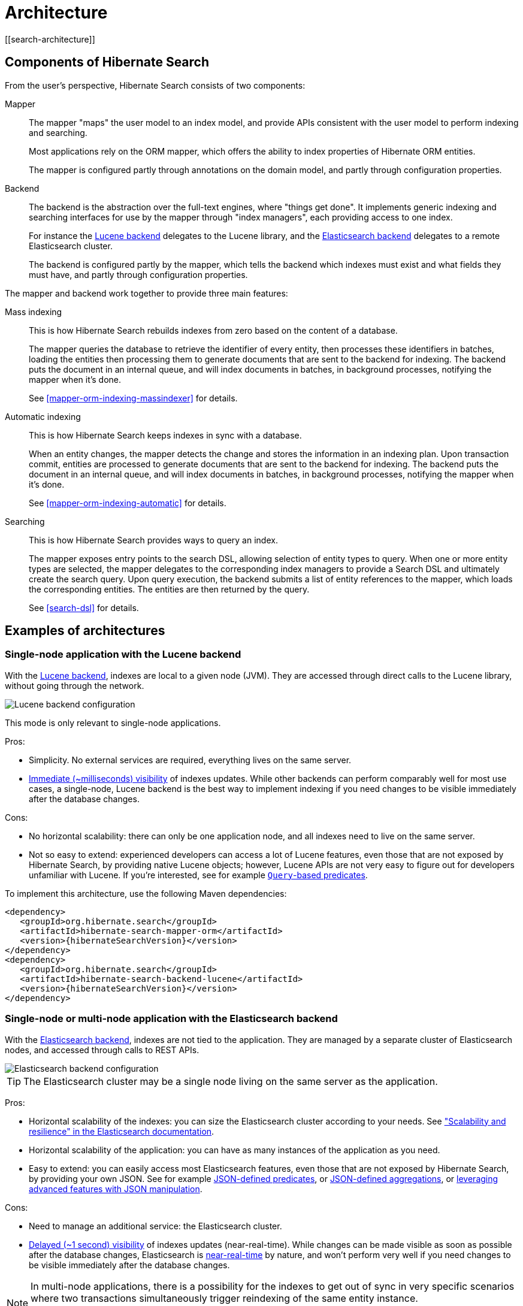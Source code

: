 [[architecture]]
= Architecture
// Search 5 anchors backward compatibility
[[search-architecture]]

[[architecture-hsearch-components]]
== Components of Hibernate Search
// Search 5 anchors backward compatibility
[[_overview]]

From the user's perspective, Hibernate Search consists of two components:

Mapper:: The mapper "maps" the user model to an index model,
and provide APIs consistent with the user model to perform indexing and searching.
+
Most applications rely on the ORM mapper,
which offers the ability to index properties of Hibernate ORM entities.
+
The mapper is configured partly through annotations on the domain model,
and partly through configuration properties.
Backend:: The backend is the abstraction over the full-text engines, where "things get done".
It implements generic indexing and searching interfaces for use by the mapper
through "index managers", each providing access to one index.
+
For instance the <<backend-lucene,Lucene backend>> delegates to the Lucene library,
and the <<backend-elasticsearch,Elasticsearch backend>> delegates to a remote Elasticsearch cluster.
+
The backend is configured partly by the mapper,
which tells the backend which indexes must exist and what fields they must have,
and partly through configuration properties.

The mapper and backend work together to provide three main features:

Mass indexing::
This is how Hibernate Search rebuilds indexes from zero based on the content of a database.
+
The mapper queries the database to retrieve the identifier of every entity,
then processes these identifiers in batches,
loading the entities then processing them to generate documents that are sent to the backend for indexing.
The backend puts the document in an internal queue, and will index documents in batches, in background processes,
notifying the mapper when it's done.
+
See <<mapper-orm-indexing-massindexer>> for details.
Automatic indexing::
This is how Hibernate Search keeps indexes in sync with a database.
+
When an entity changes, the mapper detects the change and stores the information in an indexing plan.
Upon transaction commit, entities are processed to generate documents that are sent to the backend for indexing.
The backend puts the document in an internal queue, and will index documents in batches, in background processes,
notifying the mapper when it's done.
+
See <<mapper-orm-indexing-automatic>> for details.
Searching::
This is how Hibernate Search provides ways to query an index.
+
The mapper exposes entry points to the search DSL, allowing selection of entity types to query.
When one or more entity types are selected,
the mapper delegates to the corresponding index managers to provide a Search DSL
and ultimately create the search query.
Upon query execution, the backend submits a list of entity references to the mapper,
which loads the corresponding entities.
The entities are then returned by the query.
+
See <<search-dsl>> for details.

[[architecture-examples]]
== Examples of architectures
// Search 5 anchors backward compatibility
[[_backend]]

[[architecture-examples-lucene]]
=== Single-node application with the Lucene backend
// Search 5 anchors backward compatibility
[[_lucene]]

With the <<backend-lucene,Lucene backend>>, indexes are local to a given node (JVM).
They are accessed through direct calls to the Lucene library,
without going through the network.

image::lucene-backend.png[Lucene backend configuration]

This mode is only relevant to single-node applications.

Pros:

* Simplicity. No external services are required, everything lives on the same server.
* <<backend-lucene-io-refresh,Immediate (~milliseconds) visibility>> of indexes updates.
While other backends can perform comparably well for most use cases,
a single-node, Lucene backend is the best way to implement indexing
if you need changes to be visible immediately after the database changes.

Cons:

* No horizontal scalability: there can only be one application node,
and all indexes need to live on the same server.
* Not so easy to extend: experienced developers can access a lot of Lucene features,
even those that are not exposed by Hibernate Search, by providing native Lucene objects;
however, Lucene APIs are not very easy to figure out for developers unfamiliar with Lucene.
If you're interested, see for example <<search-dsl-predicate-extensions-lucene-from-lucene-query,`Query`-based predicates>>.

To implement this architecture, use the following Maven dependencies:

[source, XML, subs="+attributes"]
----
<dependency>
   <groupId>org.hibernate.search</groupId>
   <artifactId>hibernate-search-mapper-orm</artifactId>
   <version>{hibernateSearchVersion}</version>
</dependency>
<dependency>
   <groupId>org.hibernate.search</groupId>
   <artifactId>hibernate-search-backend-lucene</artifactId>
   <version>{hibernateSearchVersion}</version>
</dependency>
----

[[architecture-examples-elasticsearch]]
=== Single-node or multi-node application with the Elasticsearch backend
// Search 5 anchors backward compatibility
[[_elasticsearch]]

With the <<backend-elasticsearch,Elasticsearch backend>>, indexes are not tied to the application.
They are managed by a separate cluster of Elasticsearch nodes,
and accessed through calls to REST APIs.

image::elasticsearch-backend.png[Elasticsearch backend configuration]

TIP: The Elasticsearch cluster may be a single node living on the same server as the application.

Pros:

* Horizontal scalability of the indexes: you can size the Elasticsearch cluster according to your needs.
See link:{elasticsearchDocUrl}/scalability.html["Scalability and resilience" in the Elasticsearch documentation].
* Horizontal scalability of the application: you can have as many instances of the application as you need.
* Easy to extend: you can easily access most Elasticsearch features,
even those that are not exposed by Hibernate Search, by providing your own JSON.
See for example <<search-dsl-predicate-extensions-elasticsearch-from-json,JSON-defined predicates>>,
or <<search-dsl-aggregation-extensions-elasticsearch-from-json,JSON-defined aggregations>>,
or <<search-dsl-query-elasticsearch-json,leveraging advanced features with JSON manipulation>>.

Cons:

* Need to manage an additional service: the Elasticsearch cluster.
* <<backend-elasticsearch-io-refresh,Delayed (~1 second) visibility>> of indexes updates (near-real-time).
While changes can be made visible as soon as possible after the database changes,
Elasticsearch is link:{elasticsearchDocUrl}/getting-started-concepts.html#_near_realtime_nrt[near-real-time] by nature,
and won't perform very well if you need changes to be visible immediately after the database changes.

[NOTE]
====
In multi-node applications, there is a possibility for the indexes to get out of sync in very specific scenarios
where two transactions simultaneously trigger reindexing of the same entity instance.
+
https://hibernate.atlassian.net/browse/HSEARCH-3281[HSEARCH-3281] will restore full support for clustered applications.
====

To implement this architecture, use the following Maven dependencies:

[source, XML, subs="+attributes"]
----
<dependency>
   <groupId>org.hibernate.search</groupId>
   <artifactId>hibernate-search-mapper-orm</artifactId>
   <version>{hibernateSearchVersion}</version>
</dependency>
<dependency>
   <groupId>org.hibernate.search</groupId>
   <artifactId>hibernate-search-backend-elasticsearch</artifactId>
   <version>{hibernateSearchVersion}</version>
</dependency>
----
